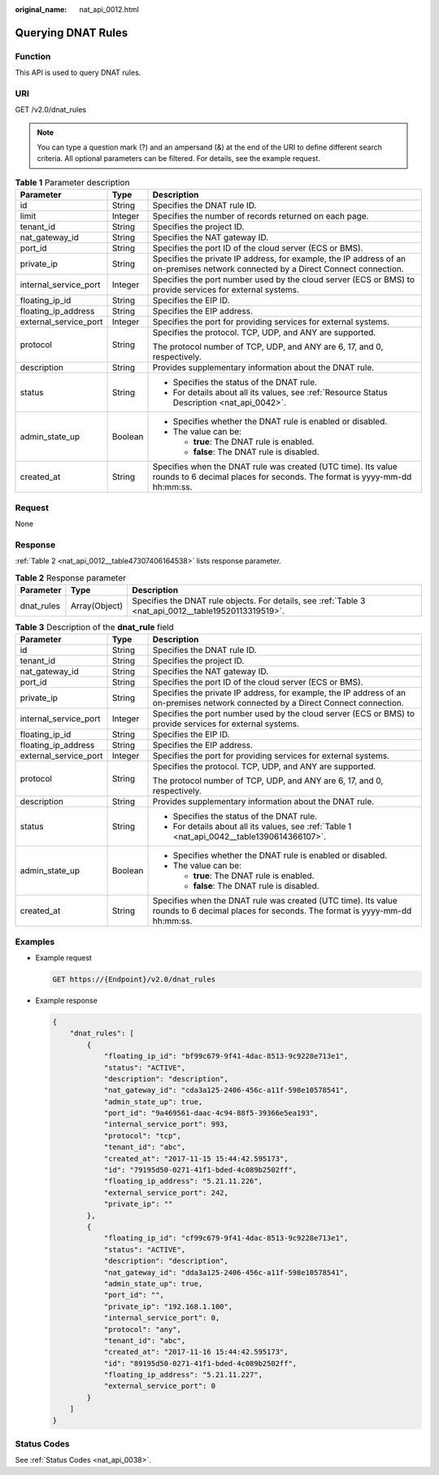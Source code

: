 :original_name: nat_api_0012.html

.. _nat_api_0012:

Querying DNAT Rules
===================

Function
--------

This API is used to query DNAT rules.

URI
---

GET /v2.0/dnat_rules

.. note::

   You can type a question mark (?) and an ampersand (&) at the end of the URI to define different search criteria. All optional parameters can be filtered. For details, see the example request.

.. table:: **Table 1** Parameter description

   +-----------------------+-----------------------+-------------------------------------------------------------------------------------------------------------------------------------------+
   | Parameter             | Type                  | Description                                                                                                                               |
   +=======================+=======================+===========================================================================================================================================+
   | id                    | String                | Specifies the DNAT rule ID.                                                                                                               |
   +-----------------------+-----------------------+-------------------------------------------------------------------------------------------------------------------------------------------+
   | limit                 | Integer               | Specifies the number of records returned on each page.                                                                                    |
   +-----------------------+-----------------------+-------------------------------------------------------------------------------------------------------------------------------------------+
   | tenant_id             | String                | Specifies the project ID.                                                                                                                 |
   +-----------------------+-----------------------+-------------------------------------------------------------------------------------------------------------------------------------------+
   | nat_gateway_id        | String                | Specifies the NAT gateway ID.                                                                                                             |
   +-----------------------+-----------------------+-------------------------------------------------------------------------------------------------------------------------------------------+
   | port_id               | String                | Specifies the port ID of the cloud server (ECS or BMS).                                                                                   |
   +-----------------------+-----------------------+-------------------------------------------------------------------------------------------------------------------------------------------+
   | private_ip            | String                | Specifies the private IP address, for example, the IP address of an on-premises network connected by a Direct Connect connection.         |
   +-----------------------+-----------------------+-------------------------------------------------------------------------------------------------------------------------------------------+
   | internal_service_port | Integer               | Specifies the port number used by the cloud server (ECS or BMS) to provide services for external systems.                                 |
   +-----------------------+-----------------------+-------------------------------------------------------------------------------------------------------------------------------------------+
   | floating_ip_id        | String                | Specifies the EIP ID.                                                                                                                     |
   +-----------------------+-----------------------+-------------------------------------------------------------------------------------------------------------------------------------------+
   | floating_ip_address   | String                | Specifies the EIP address.                                                                                                                |
   +-----------------------+-----------------------+-------------------------------------------------------------------------------------------------------------------------------------------+
   | external_service_port | Integer               | Specifies the port for providing services for external systems.                                                                           |
   +-----------------------+-----------------------+-------------------------------------------------------------------------------------------------------------------------------------------+
   | protocol              | String                | Specifies the protocol. TCP, UDP, and ANY are supported.                                                                                  |
   |                       |                       |                                                                                                                                           |
   |                       |                       | The protocol number of TCP, UDP, and ANY are 6, 17, and 0, respectively.                                                                  |
   +-----------------------+-----------------------+-------------------------------------------------------------------------------------------------------------------------------------------+
   | description           | String                | Provides supplementary information about the DNAT rule.                                                                                   |
   +-----------------------+-----------------------+-------------------------------------------------------------------------------------------------------------------------------------------+
   | status                | String                | -  Specifies the status of the DNAT rule.                                                                                                 |
   |                       |                       | -  For details about all its values, see :ref:`Resource Status Description <nat_api_0042>`.                                               |
   +-----------------------+-----------------------+-------------------------------------------------------------------------------------------------------------------------------------------+
   | admin_state_up        | Boolean               | -  Specifies whether the DNAT rule is enabled or disabled.                                                                                |
   |                       |                       | -  The value can be:                                                                                                                      |
   |                       |                       |                                                                                                                                           |
   |                       |                       |    -  **true**: The DNAT rule is enabled.                                                                                                 |
   |                       |                       |    -  **false**: The DNAT rule is disabled.                                                                                               |
   +-----------------------+-----------------------+-------------------------------------------------------------------------------------------------------------------------------------------+
   | created_at            | String                | Specifies when the DNAT rule was created (UTC time). Its value rounds to 6 decimal places for seconds. The format is yyyy-mm-dd hh:mm:ss. |
   +-----------------------+-----------------------+-------------------------------------------------------------------------------------------------------------------------------------------+

Request
-------

None

Response
--------

:ref:`Table 2 <nat_api_0012__table47307406164538>` lists response parameter.

.. _nat_api_0012__table47307406164538:

.. table:: **Table 2** Response parameter

   +------------+---------------+-------------------------------------------------------------------------------------------------------+
   | Parameter  | Type          | Description                                                                                           |
   +============+===============+=======================================================================================================+
   | dnat_rules | Array(Object) | Specifies the DNAT rule objects. For details, see :ref:`Table 3 <nat_api_0012__table19520113319519>`. |
   +------------+---------------+-------------------------------------------------------------------------------------------------------+

.. _nat_api_0012__table19520113319519:

.. table:: **Table 3** Description of the **dnat_rule** field

   +-----------------------+-----------------------+-------------------------------------------------------------------------------------------------------------------------------------------+
   | Parameter             | Type                  | Description                                                                                                                               |
   +=======================+=======================+===========================================================================================================================================+
   | id                    | String                | Specifies the DNAT rule ID.                                                                                                               |
   +-----------------------+-----------------------+-------------------------------------------------------------------------------------------------------------------------------------------+
   | tenant_id             | String                | Specifies the project ID.                                                                                                                 |
   +-----------------------+-----------------------+-------------------------------------------------------------------------------------------------------------------------------------------+
   | nat_gateway_id        | String                | Specifies the NAT gateway ID.                                                                                                             |
   +-----------------------+-----------------------+-------------------------------------------------------------------------------------------------------------------------------------------+
   | port_id               | String                | Specifies the port ID of the cloud server (ECS or BMS).                                                                                   |
   +-----------------------+-----------------------+-------------------------------------------------------------------------------------------------------------------------------------------+
   | private_ip            | String                | Specifies the private IP address, for example, the IP address of an on-premises network connected by a Direct Connect connection.         |
   +-----------------------+-----------------------+-------------------------------------------------------------------------------------------------------------------------------------------+
   | internal_service_port | Integer               | Specifies the port number used by the cloud server (ECS or BMS) to provide services for external systems.                                 |
   +-----------------------+-----------------------+-------------------------------------------------------------------------------------------------------------------------------------------+
   | floating_ip_id        | String                | Specifies the EIP ID.                                                                                                                     |
   +-----------------------+-----------------------+-------------------------------------------------------------------------------------------------------------------------------------------+
   | floating_ip_address   | String                | Specifies the EIP address.                                                                                                                |
   +-----------------------+-----------------------+-------------------------------------------------------------------------------------------------------------------------------------------+
   | external_service_port | Integer               | Specifies the port for providing services for external systems.                                                                           |
   +-----------------------+-----------------------+-------------------------------------------------------------------------------------------------------------------------------------------+
   | protocol              | String                | Specifies the protocol. TCP, UDP, and ANY are supported.                                                                                  |
   |                       |                       |                                                                                                                                           |
   |                       |                       | The protocol number of TCP, UDP, and ANY are 6, 17, and 0, respectively.                                                                  |
   +-----------------------+-----------------------+-------------------------------------------------------------------------------------------------------------------------------------------+
   | description           | String                | Provides supplementary information about the DNAT rule.                                                                                   |
   +-----------------------+-----------------------+-------------------------------------------------------------------------------------------------------------------------------------------+
   | status                | String                | -  Specifies the status of the DNAT rule.                                                                                                 |
   |                       |                       | -  For details about all its values, see :ref:`Table 1 <nat_api_0042__table1390614366107>`.                                               |
   +-----------------------+-----------------------+-------------------------------------------------------------------------------------------------------------------------------------------+
   | admin_state_up        | Boolean               | -  Specifies whether the DNAT rule is enabled or disabled.                                                                                |
   |                       |                       | -  The value can be:                                                                                                                      |
   |                       |                       |                                                                                                                                           |
   |                       |                       |    -  **true**: The DNAT rule is enabled.                                                                                                 |
   |                       |                       |    -  **false**: The DNAT rule is disabled.                                                                                               |
   +-----------------------+-----------------------+-------------------------------------------------------------------------------------------------------------------------------------------+
   | created_at            | String                | Specifies when the DNAT rule was created (UTC time). Its value rounds to 6 decimal places for seconds. The format is yyyy-mm-dd hh:mm:ss. |
   +-----------------------+-----------------------+-------------------------------------------------------------------------------------------------------------------------------------------+

Examples
--------

-  Example request

   .. code-block:: text

      GET https://{Endpoint}/v2.0/dnat_rules

-  Example response

   .. code-block::

      {
          "dnat_rules": [
              {
                  "floating_ip_id": "bf99c679-9f41-4dac-8513-9c9228e713e1",
                  "status": "ACTIVE",
                  "description": "description",
                  "nat_gateway_id": "cda3a125-2406-456c-a11f-598e10578541",
                  "admin_state_up": true,
                  "port_id": "9a469561-daac-4c94-88f5-39366e5ea193",
                  "internal_service_port": 993,
                  "protocol": "tcp",
                  "tenant_id": "abc",
                  "created_at": "2017-11-15 15:44:42.595173",
                  "id": "79195d50-0271-41f1-bded-4c089b2502ff",
                  "floating_ip_address": "5.21.11.226",
                  "external_service_port": 242,
                  "private_ip": ""
              },
              {
                  "floating_ip_id": "cf99c679-9f41-4dac-8513-9c9228e713e1",
                  "status": "ACTIVE",
                  "description": "description",
                  "nat_gateway_id": "dda3a125-2406-456c-a11f-598e10578541",
                  "admin_state_up": true,
                  "port_id": "",
                  "private_ip": "192.168.1.100",
                  "internal_service_port": 0,
                  "protocol": "any",
                  "tenant_id": "abc",
                  "created_at": "2017-11-16 15:44:42.595173",
                  "id": "89195d50-0271-41f1-bded-4c089b2502ff",
                  "floating_ip_address": "5.21.11.227",
                  "external_service_port": 0
              }
          ]
      }

Status Codes
------------

See :ref:`Status Codes <nat_api_0038>`.
